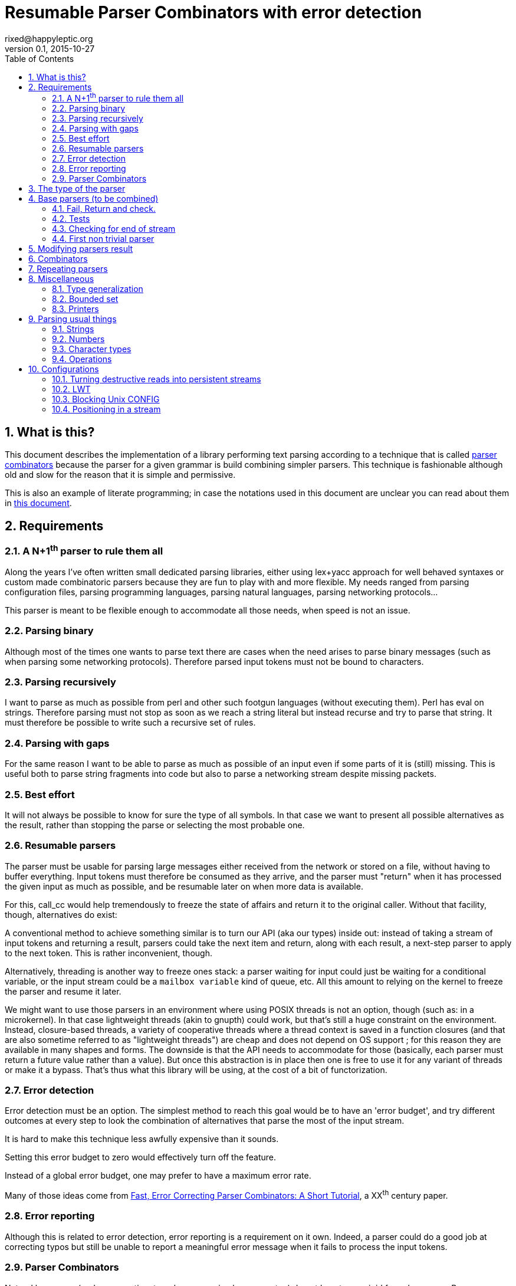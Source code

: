// vim:filetype=asciidoc expandtab spell spelllang=en ts=2 sw=2
= Resumable Parser Combinators with error detection
rixed@happyleptic.org
v0.1, 2015-10-27
:toc:
:numbered:
:icons:
:lang: en
:encoding: utf-8

== What is this?

This document describes the implementation of a library performing text
parsing according to a technique that is called
https://en.wikipedia.org/wiki/Parser_combinator[parser combinators] because the
parser for a given grammar is build combining simpler parsers. This technique
is fashionable although old and slow for the reason that it is simple and
permissive.

This is also an example of literate programming; in case the notations used in
this document are unclear you can read about them in
http://rixed.github.io/portia/notations.html[this document].

== Requirements

=== A N+1^th^ parser to rule them all

Along the years I've often written small dedicated parsing libraries, either
using lex+yacc approach for well behaved syntaxes or custom made combinatoric
parsers because they are fun to play with and more flexible. My needs ranged
from parsing configuration files, parsing programming languages, parsing
natural languages, parsing networking protocols...

This parser is meant to be flexible enough to accommodate all those needs, when
speed is not an issue.

=== Parsing binary

Although most of the times one wants to parse text there are cases when the
need arises to parse binary messages (such as when parsing some networking
protocols). Therefore parsed input tokens must not be bound to characters.

=== Parsing recursively

I want to parse as much as possible from perl and other such footgun languages
(without executing them).  Perl has +eval+ on strings. Therefore parsing must
not stop as soon as we reach a string literal but instead recurse and try to
parse that string. It must therefore be possible to write such a recursive set
of rules.

=== Parsing with gaps

For the same reason I want to be able to parse as much as possible of an input
even if some parts of it is (still) missing. This is useful both to parse
string fragments into code but also to parse a networking stream despite
missing packets.

=== Best effort

It will not always be possible to know for sure the type of all symbols. In
that case we want to present all possible alternatives as the result, rather
than stopping the parse or selecting the most probable one.

=== Resumable parsers

The parser must be usable for parsing large messages either received from
the network or stored on a file, without having to buffer everything.  Input
tokens must therefore be consumed as they arrive, and the parser must "return"
when it has processed the given input as much as possible, and be resumable
later on when more data is available.

For this, +call_cc+ would help tremendously to freeze the state of affairs and
return it to the original caller.  Without that facility, though, alternatives
do exist:

A conventional method to achieve something similar is to turn our API (aka our
types) inside out: instead of taking a stream of input tokens and returning a
result, parsers could take the next item and return, along with each result, a
next-step parser to apply to the next token. This is rather inconvenient,
though.

Alternatively, threading is another way to freeze ones stack: a parser waiting
for input could just be waiting for a conditional variable, or the input stream
could be a `mailbox variable` kind of queue, etc. All this amount to relying on
the kernel to freeze the parser and resume it later.

We might want to use those parsers in an environment where using POSIX threads
is not an option, though (such as: in a microkernel).  In that case lightweight
threads (akin to gnupth) could work, but that's still a huge constraint on the
environment. Instead, closure-based threads, a variety of cooperative threads
where a thread context is saved in a function closures (and that are also
sometime referred to as "lightweight threads") are cheap and does not depend on
OS support ; for this reason they are available in many shapes and forms. The
downside is that the API needs to accommodate for those (basically, each parser
must return a future value rather than a value). But once this abstraction is
in place then one is free to use it for any variant of threads or make it a
bypass. That's thus what this library will be using, at the cost of a bit of
functorization.

=== Error detection

Error detection must be an option. The simplest method to reach this goal would
be to have an 'error budget', and try different outcomes at every step to look
the combination of alternatives that parse the most of the input stream.

It is hard to make this technique less awfully expensive than it sounds.

Setting this error budget to zero would effectively turn off the feature.

Instead of a global error budget, one may prefer to have a maximum error rate.

Many of those ideas come from
http://www.staff.science.uu.nl/~swier101/Papers/1999/SofSem99.pdf[Fast, Error
Correcting Parser Combinators: A Short Tutorial], a XX^th^ century paper.

=== Error reporting

Although this is related to error detection, error reporting is a requirement
on it own.  Indeed, a parser could do a good job at correcting typos but still
be unable to report a meaningful error message when it fails to process the
input tokens.

=== Parser Combinators

Natural languages (and many runtime typed programming languages too) do not bow
to any rigid formal grammar. Parser combinators are appealing because they make
it possible to add new valid constructs without rethinking the whole grammar;
thus permitting to build a good enough parser iteratively.

== The type of the parser

To be clearer, let's write down the usual type of a parser used with
combinators, written in ML:

.Typical parser type
[NOTE]
[source,ml]
----
type ('a, 'b) parser = 'a list -> ('b * 'a list) list
----

Which reads like this: Calling α (+'a+) the type of the input tokens and β
(+'b+) the type of the result, a parser is a function that takes a list of α
and returns a list of pairs composed of a β and a list of α, with the
assumptions that the output is a list of all possible solutions, composed of
the result of the parse and the list of tokens that remain to be parsed.
Ideally, a successful top level parser will thus return a list composed of a
single pair (non ambiguity of the outcome) made of the final result and an
empty list (the whole input has been consumed).

For resumable parsing in a possibly threading context we need to
introduce the +α ct+ type (for a future value of type +α+), and make the
input stream of tokens a possibly blocking function returning the next item,
also turning our +Parsers+ module into a functor depending on what mechanism we
plan to use for threading between parsers and token intake.

Having now a functor and an abstract stream brings the question whether to keep
the type for tokens (α) universal or rather make it existential (an abstract
but single type). Keeping it universal makes it easier to combine parsers
(especially: we can devise such combinators that feed a parser with something
else than tokens, such as the result of another parser). But on the down side
it would force the user to hand us a stream type that can handle any type,
which is a strong constraint to bear with ; for one, it prevents the stream
implementation to look at the actual values. This would prove too inconvenient
given we will enrich the stream with positions. We thus change the type of the
stream to return an existential rather than universal type:

.Parsers.ml: functor to parametrize over the threading mechanism
[source,ml]
----
open Batteries

module type CONFIG = sig
  type token
  (* ...Parser configuration... *)
end

module type S = sig
  include CONFIG

  (* ...Parser signature... *)
end

module Make (Conf : CONFIG) :
  S with type token = Conf.token
  (* ...parser public type constraints... *) =
struct
  include Conf

  (* ...Parser library... *)
end
----

Due to functorization we have to explicitly provide a signature for the
result of +Make+ so that we can use the resulting parser as input of further
functors.

The configuration must thus provides not only the actual type for frozen
computations (aka future values) but also a way to wrap a value into such a
`future value` and a way to pipe one `thread` into another, both operations
typically called `return` and `bind` but here prefixed with +ct_+ because we
reserve those names for parser combinators:

.threading types
[source,ml]
----
type 'a ct
val ct_return : 'a -> 'a ct
val ct_bind : 'a ct -> ('a -> 'b ct) -> 'b ct
----

Thus the possibly blocking input mechanism:

.Parser configuration with possible threading
[NOTE]
[source,ml]
----
(* ...threading types... *)
type stream
val take : stream -> (token ParsersMisc.stream_item * stream) ct
----

With the +stream_item+ type being like an +option+ type with more specific
constructors, defined in a separate module for fear of circular dependencies:

.ParsersMisc.ml: type of stream value
[source,ml]
----
type 'a stream_item = Item of 'a | EndOfStream
----

Notice that this +stream+ container must be free of side effects to the extend
that any token read from it in one place must still be available for reading
from previously stored streams. That is why +take+ returns both the next token
and the next (shorter) stream. In other words it must be a persistent data
structure.

For convenience better not keep it secret where our +Parsers+ takes its types
from:

.parser public type constraints
[source,ml]
----
and type 'a ct = 'a Conf.ct
and type stream = Conf.stream
----

Thus a parser now has this shape:

.Resumable parser type
[NOTE]
[source,ml]
----
type 'b parser = stream -> ('b * stream) list ct
----

With this API, when the parser fails to find any way to parse the input it
returns a minimally informative empty list. Introducing the error budget
changes this somewhat: we will try to artificially force the failing parsers to
succeed in order to sneak into that alternate reality and try to locate where a
change would lead to a drastically better outcome. This means that each
individual result must be accompanied with a description of the (few) changes
required to reach that point:

.Parser type with error detection
[NOTE]
[source,ml]
----
type 'b parser =
  ParsersCorrections.t -> stream -> ('b * ParsersCorrections.t * stream) list ct
----

Before taking a closer look at this new +ParsersCorrections.t+ type that would
encode the corrections we must question the usage of a list of results as the
return type.  Firstly, a list is over-specified since the order of the possible
results is not important; what we really want here is a set and we use a list
only because it makes our code more terse. More importantly an empty list to
signal failure seems not enough to explore the artificial _failure_ of parsers
(because we need to store that correction somewhere).

Consider for instance this excerpt from a fictitious programming language:

----
class form;
for x = new form(...);
----

Obviously the intent was to write +form x = ...+. Imagine the rule to parse the
second line is +is_keyword XOR is_name+. Once the parser have accepted the
keyword +for+ as valid without questioning it then it is likely that the error
message porting on what follows will be hard to understand. On another hand, if
the parser also tried to force the failure of the keyword parser in this
location then it will notice that everything would parse properly henceforth,
suggesting a better error message. So it seems beneficial to return that
failure as a correction and move on to next token.

The price to pay for testing the failure of successful parsers is obviously
high, though, and not only because of the additional time spent. Returning
error descriptions alongside failures forces us to give up the elegant list of
result as the main return type.

But it seems that this problem arises only when we make use of the exclusive
alternative.  Should we decide not to implement such a combinator, then the
above example ``either a keyword or a variable name that is not a keyword''
could still be written with inclusive alternative at the price of redundant
checks: +(is_keyword AND (check (NOT is_name))) OR (is_name AND (check (NOT
is_keyword)))+. In this case we could explore the failure of the checks and
notice that if +for+ were a valid variable name then the input would be valid,
which will make a much better error message.

So we will not implement exclusive alternative and will instead explore forced
success of the +check+ parser. Hence, we turned exploring failure into
exploring success and saved our list as the return type.

Now, what's this +ParsersCorrections.t+ type?

To be able to build a useful error message we must point at the position in
the original stream of tokens where some change had to be made in order to
parse the input stream of tokens (if not in full at least more than without
that change). What constitutes a position depends on the nature of the tokens.
The obvious offset since the beginning might not always be appropriate and
it's probably better to leave it open to the user. Let's therefore assume that
both tokens and positions are read from the input stream.

In addition to the location a mere description of the parser that we forced
to succeed (as a string) completes the +ParsersCorrection.t+. For the position
we conveniently reuse the stream output as it can already encode both the
position and the special +EOF+ position:

.ParsersCorrections.ml: type
[source,ml]
----
open ParsersMisc
type 'c t = ('c stream_item * string) ParsersBoundedSet.t
----

where +ParsersBoundedSet+ is an unordered container with a maximum capacity (the
maximum amount of changes allowed) and which API will become clearer as we
encounter the few required functions.

Trivially, to add an error at a given position to the correction list, with
message +msg+:

.ParsersCorrections.ml: recording a change
[source,ml]
----
let change_at c postok m =
  ParsersBoundedSet.add c (postok, List.hd m)
----

Now that we know what corrections look like and that we have to read the
positions alongside the tokens from the input stream, we can write a better
type for the parser:

.Parser type with error correction
[NOTE]
[source,ml]
----
type 'b possible_result =
  'b * ((position * token) ParsersCorrections.t) * stream
type 'b t =
  (position * token) ParsersCorrections.t -> stream ->
  'b possible_result list ct
----

The type +position+ have to be supplied by the functor configuration and now we
have the final type for +stream+/+take+:

.Parser configuration: now also supplying position
[source,ml]
----
(* ...threading types... *)
type position
type stream
val take : stream -> ((position * token) ParsersMisc.stream_item * stream) ct
----

.parser public type constraints
[source,ml]
----
and type position = Conf.position
and type stream = Conf.stream
----

We are not done yet. Above we saved the list as a container for the possible
solutions, but this still left us with an empty list when no solution could be
found, from which it's not possible to devise an informative error message!

In addition to the cumulative list of all solutions a parser should also return
an aggregated value containing the "best" error found.

What we call the "best" error is the error that caused the parser to give up
(return +[]+) the later in the input stream, measured by the position of the
token. We thus need another function from the configuration:

.Parser configuration: comparator for positions
[source,ml]
----
val cmp_position : position -> position -> int
----

An error is made of the location in the stream where the parsing stopped and
the stack of things the parser was trying to build:

.error type:
[source,ml]
----
type error =
  { where : (position * token) ParsersMisc.stream_item ;
    what : string list }
----

We can update the current best error from another stream item and stack of
messages with this simple function:

.keeping track of the best error
[source,ml]
----
let new_error pt m = function
  | None -> Some { where = pt ; what = m }
  | Some err as e -> (
    let open ParsersMisc in
    match pt, err.where with
    | EndOfStream, _ ->
      Some { where = pt ; what = m }
    | Item (pos, _), Item (best_pos, _)
      when cmp_position pos best_pos >= 0 ->
      Some { where = pt ; what = m }
    | _ -> e)
----

With the idea that a stack of messages describing the context is maintained
from one parser to the next as the context gets deeper. Therefore, every parser
must accept this current stack as an additional input and enrich it with
whatever makes sense (which oftentimes require some hint from the caller).

So that the new (and final) type for parsers expands to:

.final parser type
[source,ml]
----
(* ...error type... *)

type 'b possible_result =
  'b * ((position * token) ParsersCorrections.t) * stream

type 'b t =
  string list -> error option ->
  (position * token) ParsersCorrections.t -> stream ->
  (error option * 'b possible_result list) ct
----

That we want both in the implementation and the signature:

.Parser library
[source,ml]
----
(* ...final parser type... *)
(* ...keeping track of the best error... *)
----

.Parser signature
[source,ml]
----
(* ...final parser type... *)
----

That's a lot of inputs. For simplicity and conciseness those parameters will
always be given the same one letter names:

- +m+ for the stack of messages describing the context (of type +string list+);
- +e+ for the optional +error+;
- +c+ for the +ParsersCorrections.t+;
- +s+ for the +stream+;
- +x+ for a +token+;
- +p+ for a parser (of type +t+);
- +r+ for a list or possible results (of type +'b possible_result list+).

The output itself, +(error option * 'b possible_result list) ct+ suits
combining parsers but may be a bit of a mouthful for the end user to chew. This
function turns it into a more edible +result+ type:

.Parser library: building a final result from possible results
[source,ml]
----
let to_result (e, r) =
  (* If we have a single solution then that's the one! *)
  match r with
  | [ b, c, s ] ->
    if ParsersBoundedSet.is_empty c then Ok (b, s)
    else Bad (Approximation (b, c, s))
  | [] ->
    Bad (NoSolution e)
  | lst ->
    Bad (Ambiguous lst)
----

of type:

.Parser signature
[source,ml]
----
val to_result : error option * 'b possible_result list ->
                ('b * stream, 'b failure) result
----

with:

.final parser type: many ways to fail
[source,ml]
----
type 'b failure =
  | Approximation of ('b * (position * token) ParsersCorrections.t * stream)
  | Ambiguous of ('b * (position * token) ParsersCorrections.t * stream) list
  | NoSolution of error option
----

Notice that we pay no attention to whether the stream has been emptied or not.
If one want to reach the end of the input stream then that must be part of the
parser (see +eof+).

It will come handy to have a configuration that's as simple as possible, with
no threading going on, for those cases where we do not need resumable parsers;
for instance when testing. Since there is no threading all the input has to be
already available and can thus be passed using a mere list.

The +SimpleConfig+ serves this purpose:

.Parsers.ml: simple configuration for non-resumable parsers
[source,ml]
----
open ParsersMisc
module SimpleConfig
  (Token : sig
    type t
    val print : 'o BatInnerIO.output -> t -> unit
  end) =
struct
  type 'a ct = 'a
  type token = Token.t
  let print_token = Token.print
  type position = int
  let cmp_position = Int.compare
  let print_position fmt p =
    Printf.fprintf fmt "offset %d" p
  type stream = (position * token) list
  let print_stream fmt = List.print (fun fmt (_p, t) ->
    Printf.fprintf fmt "%a" print_token t) fmt
  let take = function
    | [] -> EndOfStream, []
    | x :: rest -> Item x, rest
  let ct_return x = x
  let ct_bind x f = f x
  (* ...other SimpleConfig definitions... *)
end
----

We will devise a more elaborate configuration for +LWT+ later on.

== Base parsers (to be combined)

=== Fail, Return and check.

The simplest parser that does nothing is +return+. It does not
consume anything from the input but merely return a single result:

.Parser library: return
[source,ml]
----
let return x _m e c s = ct_return (e, [x, c, s])
----

A similarly simple one is the parser that always fail:

.Parser library: fail
[source,ml]
----
let fail _m e _c _s = ct_return (e, [])
----

with signatures:

.Parser signature
[source,ml]
----
val return : 'b -> 'b t
val fail : 'b t
----

Those two first parsers perform no error correction at all.  But many other
parsers will have to either terminate parsing abruptly (with +fail+) or add a
change to the correction list and proceed, if the error budget is not
exhausted already. We will abstract this in a +fail_or_maybe_not+ function:

.Parser library: fail with success exploration
[source,ml]
----
open ParsersCorrections

let fail_or_maybe_not x (* <1> *) m e c s =
  ct_bind (take s) (fun (pt, _s') ->
    if ParsersBoundedSet.is_full c then (
      (* no more errors permitted so fail for real *)
      fail m (new_error pt m e) c s
    ) else (
      (* Here we insert x in the stream ;
         Shall we also try to replace postok with x?
         In any case beware than s maybe end_of_stream.
         TODO: two types of correction: replace and insert *)
      (* Note that corrections still count as errors because there is no
         guarantee that we will keep track of them: *)
      return x m (new_error pt m e) (change_at c pt m) s))
----

<1> Here we need an example value +x+ of type β in order to change the outcome
of a failure. Which value exactly is not really a concern since only its type
matters (although the error message could print it as an example, as OCaml
compiler does when complaining about an incomplete pattern matching).

Another parser that does not consume any input is the +check+ parser that we
have mentioned earlier. It is actually a combinator since it takes another
parser as parameter. It checks that the given parser succeed but then return
the input stream unchanged (with a +unit+ result). The only thing interesting
is that it explores forcing a success in case the check fails.

.Parser library: check
[source,ml]
----
let check p m e c s =
  let m = "check"::m in
  ct_bind (p m e c s) (function
    | e', [] -> fail_or_maybe_not () m e' c s
    | e', _ -> return () m e' c s)
----

.Parser signature
[source,ml]
----
val check : 'b t -> unit t
----

Another parser that will prove useful (despite contributing no value to the
result) especially in coordination with +check+ is the negation:

.Parser library: negation
[source,ml]
----
let nay p m e c s =
  let m = "not"::m in
  ct_bind (p m e c s) (function
    | e', [] -> return () m e' c s
    | e', _ -> fail_or_maybe_not () m e' c s)
----

So that we could write +check m (nay p)+.

.Parser signature
[source,ml]
----
val nay : 'b t -> unit t
----

=== Tests

It is important to have a test infrastructure in place before it's needed.
Given literate programing allows us to mix code and tests at ease we do not
need to get this feature from such a tool as
https://github.com/vincent-hugot/iTeML[qtest] and will use
http://ounit.forge.ocamlcore.org/api-ounit/index.html[oUnit] directly.

It would be convenient to have a function to convert a string into a +stream+,
and not only during tests but also for real use when all the input is available at once.
Let's thus add this into the +CONFIG+ signature:

.Parser configuration: convert from string
[source,ml]
----
val stream_of_string : string -> stream
----

.other SimpleConfig definitions:
[source,ml]
----
let stream_of_string s =
  let rec loop n tl =
    if n < 0 then tl else
    loop (n-1) ((n, s.[n]) :: tl) in
  loop (String.length s - 1) []
----

Supposing for now that we have also all the required printers we can set up a
satisfying environment for tests:

.test.ml: the stage.
[source,ml]
----
open Batteries
open OUnit2
open ParsersMisc
open ParsersCorrections

module P = Parsers.Make (Parsers.SimpleConfig (Char))
(* ...other tested modules... *)
open P

let max_changes = 3
let corr = ParsersBoundedSet.make max_changes
(* TODO: two types of correction: replace and insert *)
let correction_at postok m =
  let c = ParsersBoundedSet.make max_changes in
  change_at c postok [ m ]

let no_corr = Parsers.no_error_correction
let rest = stream_of_string "glop glop pas glop"
let no_input = []

(* ...other global functions or types for testing... *)

let uniq = function
  | [x, _, _] -> Some x
  | _ -> None

(* version of assert_equal specialized for parser results *)
let assert_same_results ?msg print_output exp got_ =
  ct_bind got_ (fun got ->
    let printer =
      IO.to_string (print_possible_results print_output) in
    let cmp (exp_err, exp) (act_err, got) =
      let same_err =
        match exp_err, act_err with
        | None, _ ->
          (* Many times we do not want to guess the errors (for instance
             when the parser actually succeeds): *)
          true
        | Some exp_err, Some act_err ->
          (* Unless we give a deep exp_err we want to compare only the heads: *)
          exp_err.where = act_err.where &&
          (match exp_err.what, act_err.what with
          | [exp_head], act_head::_ ->
            0 = compare exp_head act_head
          | exp_what, act_what ->
            0 = compare exp_what act_what)
        | exp, act ->
          0 = compare exp act in
      same_err &&
      0 = compare (List.sort compare exp)
                  (List.sort compare got) in
    ct_return (
      (* OUnit really should have an assert_same_elements *)
      assert_equal ~printer ~cmp ?msg exp got)) |>
  ignore

let () =
  run_test_tt_main (
    "test helpers" >:::
      [ "stream_of_empty" >:: (
          fun _ctx ->
            assert_equal ~printer:string_of_int
              0 (List.length (stream_of_string ""))) ;
        "stream_of_string basic" >:: (
          fun _ctx ->
            assert_equal ~printer:string_of_int
              2 (List.length (stream_of_string "ab"))) ;
        "(no) corrections allowed" >:: (
          fun _ctl ->
            assert_bool "no_corr is full"
              (ParsersBoundedSet.is_full no_corr) ;
            assert_bool "corr is not full"
              (not (ParsersBoundedSet.is_full corr))) ;
        ]) ;
  run_test_tt_main (
    "tests" >:::
      [ (* ...tests... *) ])
----

Notice that we have to force the type of +assert_same_results+ to be +unit+
(with +ignore+) otherwise it would be +unit P.ct P.ct+, which should be
demonstrably equivalent to +unit+ given +SimpleConfig+ but still makes the
compiler to grumble.

Let's warm this up with simple tests for +return+ and +fail+ (which really does
not cause too much worries):

.tests
[source,ml]
----
"return succeed" >:: (
  fun _ctx ->
    assert_same_results Int.print
      (None, [42, no_corr, rest])
      (return 42 [] None no_corr rest)
) ;
"return succeed even at EOF" >:: (
  fun _ctx ->
    assert_same_results Int.print
      (None, [42, no_corr, []])
      (return 42 [] None no_corr no_input)
) ;
"fail fails" >:: (
  fun _ctx ->
    assert_same_results Int.print
      (None, [])
      (fail [] None no_corr rest)
) ;
"fail fails even at EOF" >:: (
  fun _ctx ->
    assert_same_results Int.print
      (None, [])
      (fail [] None no_corr no_input)
) ;
----

=== Checking for end of stream

Another very useful and basic parser is the one that succeeds on EOF and
fails everywhere else. It is useful to check that the input stream have been
consumed entirely by the preceding parsers.

We do not engage in error detection in this parser: mimicking success implies
pretending the stream stops there, but most input streams could be trivially
declared valid if the stream is cut short (empty string is often valid for
instance). In case of spurious input tokens at the end shouldn't the error
message be trivial enough already? Also, when error detection is allowed then
we (should) also try to skip tokens, which is enough to correct a few spurious
chars at the end.

The real reason of course is none of the above. It is that forcing +eof+ to
succeed would require an 'empty_stream' from the configuration, which was
too inconvenient.

.Parser library: checking for EOF
[source,ml]
----
open ParsersMisc
let eof m e c s =
  let m = "eof"::m in
  ct_bind (take s) (function
    | EndOfStream, s' ->
      return () m e c s'
    | pt, _s' ->
      fail m (new_error pt m e) c s)
----

.Parser signature
[source,ml]
----
val eof : unit t
----

And the accompanying tests:

.tests
[source,ml]
----
"eof succeed" >:: (
  fun _ctx ->
    assert_same_results Unit.print
      (None, [(), no_corr, []])
      (eof [] None no_corr no_input)
) ;
"eof fails" >:: (
  fun _ctx ->
    assert_same_results Unit.print
      (Some { where = Item (0, 'g') ;
              what = ["eof"] }, [])
      (eof [] None no_corr rest)
) ;
(*
"eof suggests truncation" >:: (
  fun _ctx ->
    assert_same_results Unit.print
      (None, [(), correction_at (Item (0, 'g'))
                  "eof", [] ])
      (eof [] None corr rest)
) ;
*)
----

=== First non trivial parser

The more general of parsers that do consume some input is the +cond+ parser,
which tries to recognize a condition on the next token (for instance that it
is equal to a given value). So +cond+ is a function that takes a predicate on
token and returns a parser that, when given this token, returns it (and
consumes it), or otherwise fails (with a message describing what it was
looking for).

Now that we know the type, writing the code is rather easy:

.A cond parser
[NOTE]
[source,ml]
----
let cond expl f x m e c s =
  let m = expl::m in
  ct_bind (take s) (function
    | Item (_pos, tok), s' when f tok ->
      return tok m e c s'
    | _ ->
      fail_or_maybe_not x m e c s)
----

.Parser signature
[source,ml]
----
val cond : string -> (token -> bool) -> token -> token t
----

+cond_map+ is a +cond+ that returns an optional value instead of a mere
boolean:

.Parser library: cond_map
[source,ml]
----
let cond_map expl f x m e c s =
  let m = expl::m in
  ct_bind (take s) (function
    | EndOfStream, _ ->
      fail_or_maybe_not x m e c s
    | Item (_pos, tok), s' ->
      (match f tok with
       | Some v -> return v m e c s'
       | None   -> fail_or_maybe_not x m e c s))
----

.Parser signature
[source,ml]
----
val cond_map : string -> (token -> 'b option) -> 'b -> 'b t
----

from which a simpler +cond+ parser can be written:

// TODO: a way in portia to say "replaces 'Parser library: the cond parser'"
// TODO (alt): A definition starting with same name a one that already
//             exist, followed by a coma and something should replace it in
//             the output instead of been appended to it.
.Parser library: the cond parser, revisited
[source,ml]
----
let cond expl f =
  cond_map expl (fun c -> if f c then Some c else None)
----

It is possible to build many simpler and more convenient parsers on top of
+cond+, such as +item+ which expects a specific token in the input, and
+range+ which expect anything in the given token range (assuming token
behavior in face of an inequality operator makes sense) :

.Parser library: the item parser
[source,ml]
----
let item ?what x =
  let expl =
    Option.default_delayed (fun () ->
      Printf.sprintf2 "%a" print_token x) what in
  cond expl ((=) x) x

let range a b expl =
  cond expl (fun c -> c >= a && c <= b) a
----

.Parser signature
[source,ml]
----
val item : ?what:string -> token -> token t
val range : token -> token -> string -> token t
----

.tests
[source,ml]
----
"item canonical success" >:: (
  fun _ctx ->
    assert_same_results Char.print
      (None, ['g', no_corr, List.tl rest])
      (item 'g' [] None no_corr rest)
) ;
"item canonical failure" >:: (
  fun _ctx ->
    assert_same_results Char.print
      (Some { what = ["X"] ;
              where = Item (0, 'g') }, [])
      (item 'X' [] None no_corr rest)
) ;
"item fails at EOF" >:: (
  fun _ctx ->
    assert_same_results Char.print
      (Some { what = ["g"] ;
              where = EndOfStream }, [])
      (item 'g' [] None no_corr no_input)
) ;
"item error exploration" >:: (
  fun _ctx ->
    (* Here we 'find' the item X just because we add it. *)
    assert_same_results Char.print
      (Some { what = ["X"] ;
              where = Item (0, 'g') },
       [ 'X', correction_at (Item (0, 'g')) "X",
         rest (* since we add X in front of rest *) ])
      (item 'X' [] None corr rest)
) ;
----

== Modifying parsers result

Before going too far we need to introduce functions that alter a parser result
(equivalent of map, fold, filter...) and come up with a convenient syntax for
those since they are going to be used prevalently.

.Parser library: applying a function to all results of a parser
[source,ml]
----
let map p f m e c s =
  ct_bind (p m e c s) (fun (e', results) ->
    let results' = List.map (fun (x, corr, rest) ->
      f x, corr, rest) results in
    ct_return (e', results'))
----

The order of parameters is important so that +map p f+ is itself a parser.
An infix operator makes it even more convenient:

.Parser library: infix operator for map
[source,ml]
----
let (>>:) = map
----

.Parser signature
[source,ml]
----
val map   : 'b t -> ('b -> 'd) -> 'd t
val (>>:) : 'b t -> ('b -> 'd) -> 'd t
----

== Combinators

The first combinators to consider are the succession of two given parsers and
the alternative of two parsers.

Notice that since we are now merely combining parsers we do not have to care
about error correction any more: only the base parsers need to pretend
succeeding when they fail.

The more general way to build a combinator for the succession of two parsers is
to take the first parser +p1+ and a function +f+ which, given the output of
+p1+, will return a parser +p2+ to apply to the remaining of the input stream.
Let's call this combinator +bind+ (by analogy with the type of the +bind+
operation in the monad ``design pattern''). The values of +bind p1 f+ are the
values of +p2+, +p1+ intermediary values being only meaningful to build +p2+.

.Parser library: bind
[source,ml]
----
let bind p1 f m e c s =
  ct_bind (p1 m e c s) (fun (e', r) ->
    (* For each possible result of p1, try to continue parsing with p2.
       Aggregate all encountered errors. *)
    List.fold_left (fun prev (x1, c', s') ->
        ct_bind prev (fun (e'', r') ->
          let p2 = f x1 in
          ct_bind (p2 m e'' c' s') (fun (e''', r'') ->
            ct_return (e''', List.rev_append r'' r')))
      ) (ct_return (e', [])) r)
----

With the conventional infix operator:

.Parser library: infix operator for bind
[source,ml]
----
let (>>=) = bind
----

.Parser signature
[source,ml]
----
val bind  : 'b t -> ('b -> 'd t) -> 'd t
val (>>=) : 'b t -> ('b -> 'd t) -> 'd t
----

Given this +bind+ combinator, the concatenation of two given parsers +p1+ and
+p2+ can be easily written as:

.Parser library: succession of two parsers
[source,ml]
----
let cons p1 p2 =
  p1 >>= (fun x1 -> p2 >>: fun x2 -> x1,x2)
----

Here, we want the final result set to be the product of each result of +p1+
with all following results of +p2+.

We'd better have a shorter infix alternative for +cons+ which is used very
often:

.Parser library: infix operator for cons
[source,ml]
----
let (++) p1 p2 = cons p1 p2
----

.Parser signature
[source,ml]
----
val cons : 'b t -> 'd t -> ('b * 'd) t
val (++) : 'b t -> 'd t -> ('b * 'd) t
----

Also, we will often discard the result of one parser. For instance when
parsing delimiters the only information is that the parser succeeds (there is
a delimiter) but there is no value to attach to that success. Also when using
the +check+ parser, which purpose is really not its return value. So here are
three variants of +cons+: one that ignores the result of +p1+, one that
ignores the result of +p2+ and one that ignore both (returning +()+):

.Parser library: other convenient infix operators
[source,ml]
----
let (+-) p1 p2 = p1 ++ p2 >>: fst
let (-+) p1 p2 = p1 ++ p2 >>: snd
let (--) p1 p2 = p1 ++ p2 >>: ignore
----

.Parser signature
[source,ml]
----
val (+-) : 'b t -> 'd t -> 'b t
val (-+) : 'b t -> 'd t -> 'd t
val (--) : 'b t -> 'd t -> unit t
----

Conveniently all those are left associative.

Now let's test that we can indeed sequence parsers:

.tests
[source,ml]
----
"Can parse a sequence" >:: (
  fun _ctx ->
    let ab = stream_of_string "ab" in
    assert_same_results (Tuple2.print Char.print Char.print)
      (None, [('a', 'b'), no_corr, []])
      ((item 'a' ++ item 'b') [] None no_corr ab) ;
    assert_same_results Char.print
      (None, ['a', no_corr, []])
      ((item 'a' +- item 'b') [] None no_corr ab)
) ;
----

The next most useful combinator is the alternative:

.Parser library: alternative
[source,ml]
----
let oneof p1 p2 m e c s =
  ct_bind (p1 m e c s) (fun (e', r) ->
    ct_bind (p2 m e' c s) (fun (e'', r') ->
      ct_return (e'', List.rev_append r r')))

let (|||) = oneof
----

.Parser signature
[source,ml]
----
val oneof : 'b t -> 'b t -> 'b t
val (|||) : 'b t -> 'b t -> 'b t
----

Notice that results are really sets not list, so the order in which the
alternatives are listed does not matter.  Notice also that this is not an
exclusive alternative: if both +p1+ and +p2+ can parse then both will
contribute a result to the result set. As discussed in the beginning we do
not enforce that if +p1+ succeeds then +p2+ must fail nor the other way
around. If this is wanted though then it is easy enough to write:

.Parser library: exclusive alternative
[source,ml]
----
let either p1 p2 =
  (check (nay p2) -+ p1) ||| (check (nay p1) -+ p2)

let (|/|) = either
----

.Parser signature
[source,ml]
----
val either : 'b t -> 'b t -> 'b t
val (|/|)  : 'b t -> 'b t -> 'b t
----

With sequences and alternatives we can start writing some interesting tests:

.tests
[source,ml]
----
"any: 'a' or 'b' but not 'z'" >:: (
  fun _ctx ->
    let a_or_b = item 'a' ||| item 'b' in
    let z = stream_of_string "z" in
    assert_same_results Char.print
      (None, ['a', no_corr, []])
      (a_or_b [] None no_corr (stream_of_string "a")) ;
    assert_same_results Char.print
      (None, ['b', no_corr, []])
      (a_or_b [] None no_corr (stream_of_string "b")) ;
    assert_same_results Char.print
      (Some { what = ["b"] ;
              where = Item (0, 'z') }, [])
      (a_or_b [] None no_corr z) ;
    (* Here we try with corrections: we make up the requested item
       in front of the actual one (check the 2 possibilities): *)
    assert_same_results Char.print
      (Some { what = ["b"] ;
              where = Item (0, 'z') },
       ['a', correction_at (Item (0, 'z')) "a", z ;
        'b', correction_at (Item (0, 'z')) "b", z])
      (a_or_b [] None corr z)
) ;
----

== Repeating parsers

Binding several parsers already gives us a way to harvest several values from
the input stream but many times what is needed is to repeat the same parser an
unspecified number of times.

Before that, a special case of repetition will prove very useful: having zero
or one occurrence of +p+:

.Parser library: zero or one
[source,ml]
----
let optional ~def p = p ||| return def
let optional_greedy ~def p =
  p |||
  (check (nay p) >>: fun () -> def)
----

The +optional_greedy+ above is to avoid considering not consuming a matching
token as a possible solution.

.Parser signature
[source,ml]
----
val optional : def:'b -> 'b t -> 'b t
val optional_greedy : def:'b -> 'b t -> 'b t
----

Which behavior we'd better test:

.tests
[source,ml]
----
"optional behavior" >:: (
  fun _ctx ->
    let opt_char c = optional ~def:'x' (item c) in
    let ab = stream_of_string "ab" in
    assert_same_results (Tuple2.print Char.print Char.print)
      (None, [('a', 'b'), no_corr, []])
      ((opt_char 'a' ++ item 'b') [] None no_corr ab) ;
    let b = stream_of_string "b" in
    assert_same_results (Tuple2.print Char.print Char.print)
      (None, [('x', 'b'), no_corr, []])
      ((opt_char 'a' ++ item 'b') [] None no_corr b) ;
    assert_same_results (Tuple2.print Char.print Char.print)
      (None, [('x', 'b'), no_corr, [] ;
              ('b', 'x'), no_corr, [] ;
              ('x', 'x'), no_corr, [0,'b']])
      ((opt_char 'b' ++ opt_char 'b') [] None no_corr b)
) ;
"optional_greedy really is" >:: (
  fun _ctx ->
    let opt_char c = optional_greedy ~def:'x' (item c) in
    let ab = stream_of_string "ab" in
    assert_same_results (Tuple2.print Char.print Char.print)
      (None, [('a', 'b'), no_corr, []])
      ((opt_char 'a' ++ item 'b') [] None no_corr ab) ;
    let b = stream_of_string "b" in
    assert_same_results (Tuple2.print Char.print Char.print)
      (None, [('x', 'b'), no_corr, []])
      ((opt_char 'a' ++ item 'b') [] None no_corr b) ;
    assert_same_results (Tuple2.print Char.print Char.print)
      (None, [('b', 'x'), no_corr, []])
      ((opt_char 'b' ++ opt_char 'b') [] None no_corr b)
) ;
----

The +repeat+ combinator is a swiss-army knife for all variants of
repetitions, requiring a parser +p+ to succeed from +min+ to +max+ times
consecutively, with an optional additional parser +sep+ for a separator in
between +p+ occurrences.  It returns a list of all values returned by the
successive +p+.

By allowing +min+ to be +0+ (and making it the default value) we expect to
cut down on the many +optional (repeat p)+ that we would have otherwise.

.Parser library: repetition of a parser
[source,ml]
----
let repeat ~sep ?(min=0) ?max ?(what="repeating") p m =
  let m = what::m in
  let rec loop ~min ?max m e c s =
    if max = Some 0 then (
      if min = 0 then return [] m e c s
      (* note: if fail was taking this token itself then we could
         get away with repeating the full m e c s parameters everywhere *)
      else ct_bind (take s) (fun (pt, _s') ->
        fail m (new_error pt m e) c s)
    ) else (
      let pred_ma = match max with None -> None
                                 | Some m -> Some (m-1) in
      match min with
      | 0 ->
        (* we may stop here or continue *)
        (optional ~def:[] (loop ~min:1 ?max)) m e c s
      | 1 ->
        (* at least one more, everything else optional *)
        ((p ++ optional ~def:[]
                   (sep -+ (loop ~min:1 ?max:pred_ma))) >>:
          fun (x, xs) -> x::xs) m e c s
      | _ ->
        (* above that, repetition is mandatory *)
        ((p +- sep ++ loop ~min:(min-1) ?max:pred_ma) >>:
          fun (x, xs) -> x::xs) m e c s
    ) in
  loop ~min ?max m
----

Notice there are two conditions that terminate the recursion: +max+ reaching
+0+ (no more occurrences permitted) or, when +min > 0+, a failure of +p+.

Notice also that repeat builds a whole list before sending it to the next
stage.  We'd like to get away with this list which most often than not will be
mapped into something else. A variant of lazy list would likely be preferable
here (as in other places).

.Parser signature
[source,ml]
----
val repeat :
  sep:'d t -> ?min:int -> ?max:int -> ?what:string -> 'b t -> ('b list) t
----

We'd like to get away with the mandatory +sep+ parameter using a default value
of +return ()+ but that would prevent OCaml compiler to infer that since +sep+
result is consistently discarded any result type would be as good.  Simpler
example of this using the _REPL_:

----
# let f ?sep x = x ;;
val f : ?sep:'a -> 'b -> 'b = <fun>
# let f ?(sep=42) x = x;;
val f : ?sep:int -> 'a -> 'a = <fun>
----

Therefore we merely provide this short do-nothing constant parser to be used
when there is no separator:

.Parser library: none
[source,ml]
----
let none m = return () m
----

You may be surprised by this notation, either because you were expecting +let
none corr rest = return () corr rest+ or the shorter +let none = return ()+.
Refer to the <<type-generalization,section about type generalization>> if that
is the case.

.Parser signature
[source,ml]
----
val none : unit t
----

We can easily define the greedy version of +repeat+ (that is, a version that
swallows as many +p+ occurrences as present in the input stream) using check:

.(erroneous) greedy repetition
[NOTE]
[source,ml]
----
let repeat_greedy ~sep ?min ?max ?what p =
  repeat ~sep ?min ?max ?what p +- check (nay (sep -+ p))
----

...which unfortunately fails for +min=0+ because of the separator.  We have to
be more cautious not to allow an input stream starting with +p+ before
returning +[]+:

.Parser library: greedy repetition
[source,ml]
----
let rec repeat_greedy ~sep ?min ?max ?what p =
  match min with
  | None | Some 0 ->
    repeat_greedy ~sep ~min:1 ?max ?what p |||
    (check (nay p) >>: fun () -> [])
  | min ->
    repeat ~sep ?min ?max ?what p +-
    (check (nay (sep -+ p)) >>:
    fun _ -> [])
----

.Parser signature
[source,ml]
----
val repeat_greedy :
  sep:'d t -> ?min:int -> ?max:int -> ?what:string -> 'b t -> ('b list) t
----

.tests
[source,ml]
----
"repetition: canonical successes" >:: (
  fun _ctx ->
    let assert_ok ?(greedy=false) ~sep ?min ?max rest exp =
      assert_same_results (List.print Char.print) exp
        ((if greedy then repeat_greedy else repeat)
           ~sep ?min ?max (item 'a') [] None no_corr rest) in
    let test_with_sep sep sep_len rest =
      let drop n = List.drop (1 + (n-1)*(1+sep_len)) rest in
      assert_ok ~sep rest
        (None,
         [['a';'a';'a'], no_corr, drop 3 ;
          ['a';'a'],     no_corr, drop 2 ;
          ['a'],         no_corr, drop 1 ;
          [],            no_corr, rest]) ;
      (* Same with min=2 *)
      assert_ok ~sep ~min:2 rest
        (None,
         [['a';'a';'a'], no_corr, drop 3 ;
          ['a';'a'],     no_corr, drop 2]) ;
      (* Testing max=2 *)
      assert_ok ~sep ~max:2 rest
        (None,
         [['a';'a'],     no_corr, drop 2;
          ['a'],         no_corr, drop 1;
          [],            no_corr, rest]) ;
      (* Now with min and max *)
      assert_ok ~sep ~min:1 ~max:2 rest
        (None,
         [['a';'a'],     no_corr, drop 2 ;
          ['a'],         no_corr, drop 1]) ;
      (* min = max *)
      assert_ok ~sep ~min:2 ~max:2 rest
        (None, [['a';'a'],     no_corr, drop 2]) in
    let aaab = stream_of_string "aaab"
    and a_a_a_b = stream_of_string "a_a_a_b"
    and _a_a_a_b = stream_of_string "_a_a_a_b" in
    test_with_sep none       0 aaab ;
    test_with_sep underscore 1 a_a_a_b ;
    assert_ok ~greedy:true ~sep:none aaab
      (None,
       [['a';'a';'a'], no_corr, List.drop 3 aaab]) ;
    assert_ok ~greedy:true ~sep:underscore a_a_a_b
      (None,
       [['a';'a';'a'], no_corr, List.drop 5 a_a_a_b]) ;
    (* Do not allow a separator at start *)
    assert_ok ~greedy:true ~sep:underscore _a_a_a_b
      (None, [[], no_corr, _a_a_a_b])
) ;
"repetition: simplest failure" >:: (
  fun _ctx ->
    assert_same_results (List.print Char.print)
      (Some { what = ["a"] ;
              where = Item (0, 'z') }, [])
      (repeat ~sep:none ~min:1 (item 'a') [] None no_corr (stream_of_string "zaab")) ;
    assert_same_results (List.print Char.print)
      (Some { what = ["a"] ;
              where = Item (0, 'z') }, [])
      (repeat_greedy ~sep:none ~min:1 (item 'a') [] None no_corr (stream_of_string "zaab"))
) ;
"repetition: missing separator" >:: (
  fun _ctx ->
    assert_same_results (List.print Char.print)
      (Some { what = ["-"] ;
              where = Item (3, 'a') }, [])
      (repeat ~sep:(item '-') ~min:3 (item 'a') [] None no_corr (stream_of_string "a-aab")) ;
    assert_same_results (List.print Char.print)
      (Some { what = ["-"] ;
              where = Item (3, 'a') }, [])
      (repeat_greedy ~sep:(item '-') ~min:3 (item 'a') [] None no_corr (stream_of_string "a-aab"))
) ;
"repetition: below min" >:: (
  fun _ctx ->
    assert_same_results (List.print Char.print)
      (Some { what = ["a"] ;
              where = Item (2, 'b') }, [])
      (repeat ~sep:none ~min:3 (item 'a') [] None no_corr (stream_of_string "aab")) ;
    assert_same_results (List.print Char.print)
      (Some { what = ["a"] ;
              where = Item (2, 'b') }, [])
      (repeat_greedy ~sep:none ~min:3 (item 'a') [] None no_corr (stream_of_string "aab"))
) ;
----

Some variants of +repeat+ can now be defined:

.Parser library: repeat variants
[source,ml]
----
let several ~sep = repeat ~sep ~min:1
let several_greedy ~sep = repeat_greedy ~sep ~min:1
let times n = repeat ~min:n ~max:n
----

.Parser signature
[source,ml]
----
val several : sep:'d t -> ?max:int -> ?what:string -> 'b t -> ('b list) t
val several_greedy : sep:'z t -> ?max:int -> ?what:string -> 'b t -> ('b list) t
val times : int -> sep:'z t -> ?what:string -> 'b t -> ('b list) t
----

With all these new combinators, more interesting tests can be devised:

.tests
[source,ml]
----
"several combinators bound together" >:: (
  fun _ctx ->
    let p = decimal_digit >>= (fun c ->
      let i = Char.code c - Char.code '0' in
      assert_bool "not a digit" (i >= 0 && i <= 9) ;
      (* match a sequence of i zeros *)
      times ~sep:none i (item '0')) in
    let rest1 = stream_of_string "105"
    and rest2 = stream_of_string "100"
    and rest3 = stream_of_string "30005"
    and rest4 = stream_of_string "3005" in
    assert_same_results (List.print Char.print)
      (None, [['0'], no_corr, List.drop 2 rest1])
      (p [] None no_corr rest1) ;
    assert_same_results (List.print Char.print)
      (None, [['0'], no_corr, List.drop 2 rest2])
      (p [] None no_corr rest2) ;
    assert_same_results (List.print Char.print)
      (None, [['0';'0';'0'], no_corr, List.drop 4 rest3])
      (p [] None no_corr rest3) ;
    assert_same_results (List.print Char.print)
      (Some { what = ["0"] ;
              where = Item (3, '5') }, [])
      (p [] None no_corr rest4)
) ;
----

.Parser library: trivial parsers and utilities
[source,ml]
----
let replace x _ = x

let anything ?(what="anything") m e c s =
  let m = what::m in
  ct_bind (take s) (function
    | EndOfStream, _s' ->
      let m = "unexpected end of stream"::m in
      let e' = new_error EndOfStream m e in
      fail m e' c s
    | Item (_pos, tok), s' ->
      return tok m e c s')
----

Notice that +anything+ can only fail at end of input.

.Parser signature
[source,ml]
----
val replace : token -> 'b -> token
val anything : ?what:string -> token t
----

== Miscellaneous

[[type-generalization]]
=== Type generalization

Let's get back to why we haven't defined +none+ simply as +let none = return
()+, letting automatic currying to lighten the syntax:

----
# let none = return ();;
             ^^^^^^^^^
Error: The type of this expression, ('_a, unit, '_b) t,
       contains type variables that cannot be generalized
----

This is actually a limitation of OCaml compiler. Here is what's happening:
normally, in an expression like +let name = expr+, +expr+ will be typed first,
leading in this case where +expr+ is actually +return ()+ to the type +(`_a,
unit, '_b) t+ (where +'_a+ and +'_b+ are ``weak types'' (refer to the
definition of +return+: it's merely a function of 3 parameters returning a list
of the triplet of these 3 parameters). Once +expr+ is typed, OCaml follow this
rule: if +expr+ is a function (as in +function ... ->+), a constant or an
identifier then generalize the weak types into universal types (the more
familiar +'a+, +'b+ etc). If +erpx+ is anything fancier, though, such as a
partial application as is the case here, then do not generalize.

If instead we had +let name params... = expr+ then, given it's syntactic sugar
for +let name = function ... -> expr+ then the ``weak types'' would have been
generalized.

So we have to make this looks more like a function, by making explicit at least
one parameter (a process famously known under the tickling name
``eta-expansion'').

This feels arbitrary because it is ; apparently this is one of the minor
disadvantage of a typing rules that has plenty of other advantages such as
simplifying something that's already quite complex. See
https://caml.inria.fr/resources/doc/faq/core.en.html#eta-expansion[the OCaml FAQ]
for more details.

This is unfortunately going to hit us a lot when defining parser combinators
because we'd like to get away with the many meaningless and repetitive
parameters which presence just obfuscate the intent of the code. C'est la vie.

=== Bounded set

We still have to provide an implementation for our set of fixed maximum size.
The simplest implementation is that of a list with a current size:

.ParsersBoundedSet.ml: type
[source,ml]
----
type 'a t =
  { size : int ;
    max_size : int ;
    items : 'a list }
----

With the trivial constructor:

.ParsersBoundedSet.ml: constructor
[source,ml]
----
let make max_size =
  { size = 0 ; max_size ; items = [] }
----

And the only three operations we've met so far:

.ParsersBoundedSet.ml: operations
[source,ml]
----
let is_full t = t.size >= t.max_size
let is_empty t = t.size = 0

let add t x =
  { t with size = t.size + 1 ;
           items = x::t.items }
----

It would also be convenient to provide a simple shortcut in +Parsers+ for
cases where no error detection is required:

.Parsers.ml: no error detection
[source,ml]
----
let no_error_correction = ParsersBoundedSet.make 0
----

=== Printers

If there is something annoying about OCaml it's the lack of default printers
for types. +Batteries+ provides +dump+ but it is oblivious to constructors so
the result is not pretty. So let's write our own printers.

It would be best to provide formatters instead of mere printers to benefit
from automatic typesetting but unfortunately +Batteries+ support for those is
minimal so it's better to forget about formatters to cut down on typing.

First, parser configuration must supply printers of tokens, positions and
streams:

.Parser configuration:
[source,ml]
----
val print_token : 'o BatInnerIO.output -> token -> unit
val print_position : 'o BatInnerIO.output -> position -> unit
val print_stream : 'o BatInnerIO.output -> stream -> unit
----

With a printer for +ParsersBoundedSet.t+ we could also print corrections:

.ParsersBoundedSet.ml: printer
[source,ml]
----
open Batteries

let print print_value fmt t =
  List.print print_value fmt t.items
----

.ParsersMisc.ml: printer
[source,ml]
----
open Batteries

let print_stream_item print_value fmt = function
  | EndOfStream -> String.print fmt "end of input"
  | Item c -> print_value fmt c
----

.ParsersCorrections.ml: printers
[source,ml]
----
open Batteries

let print_correction print_where fmt (pos, msg) =
  Printf.fprintf fmt "%s at %a"
    msg
    (ParsersMisc.print_stream_item print_where) pos

let print_corrections print_where fmt corr =
  ParsersBoundedSet.print (print_correction print_where) fmt corr
----

With all this we can print errors and results:

.Parser library: printers
[source,ml]
----
let print_postok fmt (pos, tok) =
  Printf.fprintf fmt "%a (near %a)"
    print_position pos
    print_token tok

let print_error_context fmt = function
  | [] ->
    String.print fmt "No context known. This is bad. Good luck!"
  | [x] ->
    Printf.fprintf fmt "Cannot find %s" x
  | x::rest ->
    let sep = " while looking for " in
    Printf.fprintf fmt "Cannot find %s%a" x
      (List.print ~first:sep ~last:"" ~sep String.print) rest

let print_error fmt = function
  | None -> Printf.fprintf fmt "Ok"
  | Some e ->
    Printf.fprintf fmt "Error at %a: %a"
      (ParsersMisc.print_stream_item print_postok) e.where
      print_error_context e.what

let print_possible_result print_output fmt (x, corr, rest) =
  Printf.fprintf fmt "(output=%a,corrections=%a,rest=%a)"
    print_output x
    (print_corrections print_postok) corr
    print_stream rest

let print_possible_results print_output fmt (e, r) =
  Printf.fprintf fmt "%a, %a"
    print_error e
    (List.print (print_possible_result print_output)) r

let print_bad_result print_output fmt = function
  | Approximation (b, c, _s) ->
    Printf.fprintf fmt "Approximately: %a (corrections: %a)"
      print_output b
      (print_corrections print_postok) c
  | Ambiguous lst ->
    Printf.fprintf fmt "Ambiguous: %a"
      (List.print (fun fmt (b, c, _s) ->
        Printf.fprintf fmt "%a (corrections: %a)"
          print_output b
          (print_corrections print_postok) c)) lst
  | NoSolution e ->
    print_error fmt e

let print_result print_output fmt = function
  | Ok (b, _s) -> print_output fmt b
  | Bad e -> print_bad_result print_output fmt e
----

.Parser signature
[source,ml]
----
val print_error : 'o BatInnerIO.output -> error option -> unit

val print_possible_result :
  ('o BatInnerIO.output -> 'b -> unit) ->
  'o BatInnerIO.output ->
  'b possible_result -> unit

val print_possible_results :
  ('o BatInnerIO.output -> 'b -> unit) ->
  'o BatInnerIO.output ->
  (error option * 'b possible_result list) -> unit

val print_bad_result :
  ('o BatInnerIO.output -> 'b -> unit) ->
  'o BatInnerIO.output ->
  'b failure -> unit

val print_result :
  ('o BatInnerIO.output -> 'b -> unit) ->
  'o BatInnerIO.output ->
  ('b * stream, 'b failure) result -> unit
----


== Parsing usual things

It might come handy to have some ready made parsers for common things such
as words, numbers, etc... We will regroup those in a +ParsersUsual+ module
parametrized by a +Parsers+ module for characters:

.ParsersUsual.ml: Parsers for usual things
[source,ml]
----
open Batteries
module Make (P : Parsers.S with type token = char) =
struct
  open P
  (* ...usual parsers... *)
end
----

...that we will test along with the +Parsers+ module:

.other tested modules
[source,ml]
----
module SimpleUsual = ParsersUsual.Make (P)
open SimpleUsual
----

=== Strings

Starting from the +char+ parser that's an +item+ specialized in characters:

.usual parsers: chars
[source,ml]
----
let char ?what ?(case_sensitive=true) c =
  let other_case c =
    if Char.is_lowercase c then Char.uppercase c else
    if Char.is_uppercase c then Char.lowercase c else c in
  let c' = if case_sensitive then c else other_case c in
  let expl =
    Option.default_delayed (fun () -> String.of_char c) what in
  cond expl (fun x -> x = c || x = c') c
----

...the parser matching a given string can be written:

.usual parsers: strings
[source,ml]
----
open ParsersMisc

let string ?case_sensitive s =
  let rec loop i =
    if i >= String.length s then return ()
    else (
      (char ~what:s ?case_sensitive s.[i]) -- (loop (i+1))
    ) in
  loop 0
----

=== Numbers

We will try to follow the most common conventions for parsing numbers.
Notice that a simple base 10 integer number must start with a non 0
(otherwise it's octal).  We make no exception for the single digit '0' which
will be parsed as octal.

.usual parsers: integers
[source,ml]
----
type integer = Int.t (* or maybe not? *)

let decimal_digit m =
  range '0' '9' "digit" m

let non_zero_decimal_digit m =
  range '1' '9' "non-zero digit" m

let num_of_char c =
  let cc = Char.code c in
  if cc >= Char.code '0' && cc <= Char.code '9' then
    cc - Char.code '0'
  else if cc >= Char.code 'a' && cc <= Char.code 'f' then
    cc - Char.code 'a' + 10
  else if cc >= Char.code 'A' && cc <= Char.code 'F' then
    cc - Char.code 'A' + 10
  else invalid_arg "c"

let underscore m = item ~what:"underscore" '_' m

let unsigned_decimal_number ?what ?(inc_zero=true) m =
  let m = may_add_context m what in
  let digits m = several ~sep:none decimal_digit m in
  ((if inc_zero then decimal_digit else non_zero_decimal_digit) +-
   optional ~def:' ' underscore ++
   optional ~def:[] (several ~sep:underscore digits) >>:
   fun (first, next) ->
   List.fold_left (fun c digits ->
     List.fold_left (fun c digit ->
       c * 10 + num_of_char digit) c digits) 0 ([first]::next)) m

let signed neg p =
  p                                |||
  item ~what:"sign" '+' -+ p       |||
  (item ~what:"sign" '-' -+ p >>: neg)

let decimal_number ?(inc_zero=true) m =
  signed Int.neg (unsigned_decimal_number ~inc_zero) m
----

with the help of:

.ParsersMisc.ml: helper for enriching context
[source,ml]
----
let may_add_context m = function
  | None -> m
  | Some w -> w::m
----

We have made +num_of_char+ accept hexadecimal digits in foresight.

Octals, hexadecimal and binary numbers are then build similarly: a mandatory
prefix, and some digits interleaved with underscores. Notice that only the
prefix is mandatory and '0x' for instance is a valid immediate (representing
zero of course), as in perl.

.usual parsers: non decimal integers
[source,ml]
----
let non_decimal_integer base prefix digit =
  let digits m = several ~sep:none digit m in
  prefix -+ repeat ~sep:underscore ~what:"digits" digits >>:
     List.fold_left (fun c digits ->
       List.fold_left (fun c digit ->
         c * base + num_of_char digit) c digits) 0

let octal_digit m =
  range '0' '7' "octal digit" m

let octal_number m =
  (non_decimal_integer 8 (item '0') octal_digit |>
   signed Int.neg) m

let hexadecimal_digit m =
  cond "hexadecimal digit" (fun c ->
    (c >= '0' && c <= '9') ||
    (c >= 'a' && c <= 'f') ||
    (c >= 'A' && c <= 'F')) '1' m

let non_decimal_integer_prefix x =
  item '0' --
  cond "integer prefix" (fun c -> Char.lowercase c = x) x

let hexadecimal_number m =
  let prefix = non_decimal_integer_prefix 'x' in
  (non_decimal_integer 16 prefix hexadecimal_digit |>
   signed Int.neg) m

let binary_digit m =
  range '0' '1' "bit" m

let binary_number m =
  let prefix = non_decimal_integer_prefix 'b' in
  (non_decimal_integer 2 prefix binary_digit |>
   signed Int.neg) m
----

Finally, this parser can parse all kinds of integers seen so far:

.usual parsers: any integer
[source,ml]
----
let integer m =
  (decimal_number ~inc_zero:false |||
   octal_number                   |||
   hexadecimal_number             |||
   binary_number) m
----

.tests
[source,ml]
----
"integer immediate" >:: (
  fun _ctx ->
    [ "4", 4 ;
      "42", 42 ;
      "12345", 12345 ;
      "4_294_967_296", 4_294_967_296 ;
      "042", 0o42 ;
      "0x42", 0x42 ;
      "0X42", 0x42 ;
      "0xff", 0xff ;
      "0b10", 0b10 ;
      "0x", 0 ;
      "0x4_2", 0x4_2 ;
      "-4", -4 ;
      "+4", 4 ;
      "-042", -0o42 ;
      "+042", 0o42 ;
      "-0x42", -0x42 ;
      "-0b10", -0b10 ] |>
    List.iter (fun (input, output) ->
      assert_same_results Int.print
        (None, [output, no_corr, []])
        ((integer +- eof) [] None no_corr (stream_of_string input)))
) ;
"not decimal number immediate" >:: (
  fun _ctx ->
    [ "0_" ; "0X_" ; "_123" ; "123_" ; "12__34" ; "_" ; "_0x123" ;
      "-0_" ; "-_42" ] |>
    List.iter (fun input ->
      assert_same_results Int.print
        (None, [])
        ((integer +- eof) [] None no_corr (stream_of_string input)))
) ;
----

The syntax for floating point numbers is more _perly_.  Indeed, in additional
to the usual decimal and scientific notations, Perl allows hexadecimal floating
point, with a power of two as the exponent (and a "p" instead of an "e" to
introduce the exponent, for obvious reason).

Also, notice that you can omit either the integer or the fractional part but
not both.

.usual parsers: floating point
[source,ml]
----
let fractional_part inv_base digit =
  let digits m = several ~sep:none digit m in
  several ~sep:underscore digits >>: fun digits ->
    List.fold_left (fun c_scale digits ->
        List.fold_left (fun (c, scale) digit ->
            let n = num_of_char digit |> float_of_int in
            c +. n *. scale, scale *. inv_base
          ) c_scale digits
      ) (0., inv_base) digits |>
    fst

let unsigned_decimal_fractional m =
  let dot m = item ~what:"fractional dot" '.' m in
  ((unsigned_decimal_number +- dot ++ fractional_part 0.1 decimal_digit) |||
   (return 0 +- dot ++ fractional_part 0.1 decimal_digit)                |||
   (unsigned_decimal_number +- dot ++ return 0.) >>:
       fun (n, p) -> float_of_int n +. p
  ) m

let decimal_fractional m =
  signed Float.neg unsigned_decimal_fractional m

let decimal_scientific m =
  ((decimal_fractional |||
    (decimal_number >>: float_of_int)) +-
   cond "exponent delimiter" (fun c -> c = 'e' || c = 'E') 'e' ++
   decimal_number >>: fun (m, e) ->
     m *. Float.pow 10. (float_of_int e) (* FIXME *)
   ) m

let floating_point m =
  (decimal_fractional |||
   decimal_scientific) m
----

.tests
[source,ml]
----
"floating point notation" >:: (
  fun _ctx ->
    [ "3.14", 3.14 ;
      "-3.14", -3.14 ;
      "314e2", 31400. ;
      "314e-2", 3.14 ;
      ".1", 0.1 ;
      "1.", 1.0 ] |>
    List.iter (fun (input, output) ->
      assert_same_results Float.print
        (None, [output, no_corr, []])
        ((floating_point +- eof) [] None no_corr (stream_of_string input)))
) ;
----

And finally the parser of any immediate number:

.usual parsers: any number
[source,ml]
----
type number = Int of integer
            | Float of float
let number m =
  ((integer        >>: fun x -> Int x) |||
   (floating_point >>: fun x -> Float x)) m
----

=== Character types

It is common to check for various classes of character: blanks, numerics,
alphanumerics, newlines...

.usual parsers: character classes
[source,ml]
----
let blank m =
  cond "blank" (fun c -> c = ' ' || c = '\t') ' ' m

let carriage_return m = item ~what:"carriage return" '\r' m
let new_line m = item ~what:"new line" '\n' m

let newline m =
  (optional ~def:'\r' carriage_return -+ new_line) m

let whitespace m =
  repeat_greedy ~sep:none ~what:"whitespaces" (blank ||| newline) m

let opt_whitespace m =
  optional_greedy ~def:[] whitespace m
----

Notice we read greedily the whitespaces because we want to avoid a +whitespace
-- whitespace+ ambiguity. +optional_greedy+ is there for the same reason.

.usual parsers: more character classes
[source,ml]
----
let lowercase m = range 'a' 'z' "lowercase" m
let uppercase m = range 'A' 'Z' "uppercase" m
let letter m = (lowercase ||| uppercase) m
let alphanum m = (letter ||| decimal_digit) m
----

=== Operations

Operators are another frequent occurrence. Of course how to parse an
"operation" is likely to depend on the problem at hand, but it's still useful
to discuss them here if only to demonstrate how to deal with recursive rules.

Indeed, the straightforward way to define a parser for operations would rely on
left recursion, which a combinatoric parser can not perform. Instead, we will
have to _force_ _progress_ by defining a chain of terms and subterms in order
of precedence.

The principle of such a chain is to replace a left recursing definition such
as:

[source,ml]
----
let term m = (term +- any_binary_op ++ term) m
----

with:

[source,ml]
----
let term1 m = ((term2 +- low_precedence_op ++ term2) ||| term2) m
let term2 m = ((term3 +- higher_precedence_op ++ term3) ||| term3) m
(* etc... *)
----

Allowing recursion only after some input have been consumed:

[source,ml]
----
let rec this_is_ok m =
  (item '{' -+ this_is_ok ++ item '}') m

let rec this_is_infinite_recursion m =
  (this_is_infinite_recursion ++ anything_else) m

let rec this_is_still_infinite_recursion m =
  (check some_check ++
   this_is_still_infinite_recursion) m
----

Now this chain will always parse left side first. If +1 + 2 * 3+ will properly
be parsed as +1 + (2 * 3)+ (because the parse would fail if +term1+ consumed
only +1 + 2+), the simple +3 - 2 - 1+ would be erroneously parsed as +3 - (2 -
1)+ instead of +(3 - 2) - 1+. To help with left associative operators, we need
to group operators of same precedence and associativity and use a +repeat+
parser, which associativity we are free to choose.

Here is a +binary_ops_reducer+ parser that takes a parser for binary operators
of same associativity and precedence (here called +op+), and a parser for terms
(called +term+), and returns either the left or right associativity parser. It
is expected that the +term+ parser has higher precedence than +op+. It bears
some resemblance with +repeat+ but does not discard the output of the separator
(here: the operation) and build as a last stage the final result out of the
list of partial results, with the expected associativity.  This situation
occurs often enough in practice that it's worth having a generic solution in
the parser combinator library. It is made generic enough by the use of another
parameter, the +reduce+ function, that combines two terms and an operator
results into a value of the same type as returned by term. Notice that this may
force the user of this +binary_ops_reducer+ function to `lift` the sub-term
parser in order to return a singleton term instead (if the sub-terms and terms
do not share a common type).

.Parser library: binary operations with selected associativity
[source,ml]
----
let binary_ops_reducer ?(right_associative=false) ~op ~term ~sep ~reduce =
  term +- sep ++ repeat ~sep (op +- sep ++ term) >>:
  fun (fst, lst) -> (* lst is a list of (op result * term result) *)
    let rec loop_lst last_term = function
      | [] -> last_term
      | (op, next_term)::rest ->
        if right_associative then
          reduce last_term op (loop_lst next_term rest)
        else
          loop_lst (reduce last_term op next_term) rest
        in
    loop_lst fst lst
----

.Parser signature
[source,ml]
----
val binary_ops_reducer :
  ?right_associative:bool ->
  op:'o t ->
  term:'b t ->
  sep:unit t ->
  reduce:('b -> 'o -> 'b -> 'b) ->
  'b t
----

Let's see it in action:

.tests
[source,ml]
----
"binary_ops_reducer" >:: (
  fun _ctx ->
    let term m = (decimal_digit >>: fun c -> Term c) m in
    let op m = item '+' m in
    let reduce t1 _op t2 = Op (t1, t2) in
    [ "1+2",
        Op (Term '1', Term '2'),
        Op (Term '1', Term '2') ;
      "1+2+3",
        Op (Op (Term '1', Term '2'), Term '3'),
        Op (Term '1', Op (Term '2', Term '3')) ;
      "1+2+3+4",
        Op (Op (Op (Term '1', Term '2'), Term '3'), Term '4'),
        Op (Term '1', Op (Term '2', Op (Term '3', Term '4'))) ] |>
    List.iter (fun (input_str, exp1, exp2) ->
      (* exp1 is the expected result for left associative parsing and
         exp2 for right associative parsing. *)
      let input = stream_of_string input_str in
      assert_same_results ~msg:"left assoc." binary_ops_reducer_test_result_print
        (None, [exp1, no_corr, []])
        ((binary_ops_reducer ~op ~term ~sep:none ~reduce ~right_associative:false
          +- eof) [] None no_corr input) ;
      assert_same_results ~msg:"right assoc." binary_ops_reducer_test_result_print
        (None, [exp2, no_corr, []])
        ((binary_ops_reducer ~op ~term ~sep:none ~reduce ~right_associative:true
          +- eof) [] None no_corr input))
) ;
----

with type +binary_ops_reducer_test_result+ defined globally, as required by OCaml:

.other global functions or types for testing
[source,ml]
----
type binary_ops_reducer_test_result =
    Term of Char.t
  | Op of (binary_ops_reducer_test_result *
           binary_ops_reducer_test_result)

let rec binary_ops_reducer_test_result_print fmt = function
  | Term c ->
     Printf.fprintf fmt "%c" c
  | Op (r1, r2) ->
     Printf.fprintf fmt "(%a+%a)"
       binary_ops_reducer_test_result_print r1
       binary_ops_reducer_test_result_print r2
----

Let's also test the handling of precedence with a small calculator:

.tests
[source,ml]
----
"precedence and associativity" >:: (
  fun _ctx ->
    let value m = (decimal_digit >>: num_of_char) m in
    let reduce t1 op t2 = match op with
      | '+' -> t1+t2 | '-' -> t1-t2
      | '*' -> t1*t2 | '/' -> t1/t2
      | '^' -> int_of_float((float_of_int t1)**(float_of_int t2))
      | _ -> assert false in
    let rec left_assoc_low_prec m =
      binary_ops_reducer ~op:(item '+' ||| item '-')
                         ~term:left_assoc_high_prec
                         ~sep:none ~reduce m
    and left_assoc_high_prec m =
      binary_ops_reducer ~op:(item '*' ||| item '/')
                         ~term:right_assoc_higher_prec
                         ~sep:none ~reduce m
    and right_assoc_higher_prec m =
      binary_ops_reducer ~op:(item '^')
                         ~right_associative:true
                         ~term:left_assoc_highest_prec
                         ~sep:none ~reduce m
    and left_assoc_highest_prec m =
      (value |||
       item '(' -+ left_assoc_low_prec +- item ')') m in
    [ "0",            0 ;
      "1+2",          3 ;
      "1+2+3",        6 ;
      "1+2+3+4",     10 ;
      "5-1",          4 ;
      "5-4-1",        0 ;
      "(5-4)-1",      0 ;
      "5-(4-1)",      2 ;
      "4^3^2",   262144 ;
      "4^(3^2)", 262144 ;
      "(4^3)^2",   4096 ;
      "3*2+1",        7 ;
      "1+3*2",        7 ;
      "(1+3)*2",      8 ;
      "8/2/2",        2 ] |>
    List.iter (fun (input_str, exp) ->
      let input = stream_of_string input_str in
      assert_same_results Int.print
        (None, [exp, no_corr, []])
        ((left_assoc_low_prec +- eof) [] None no_corr input))
) ;
----

Hopefully this example shed some confidence on parsing operators with any precedence and
associativity despite using parser combinators.

== Configurations

Here are provided some +Parsers.CONFIG+ implementing more complex parsers
than the +SimpleConfig+ (that was tailored for unit tests) and a few simple
position types ɣ.

=== Turning destructive reads into persistent streams

Let's define a proper persistent stream type adapted to networking.

The stream should take its tokens from blocs chained together. Reception of a
new block should append it at the end of the list (the pointer to the +next+
block must be mutable), in such a way that when all streams are done with the
first block of the chain no more pointers point to it and it can be reclaimed
by the garbage collector.

Most of the times we will want bytes in there, but for generality we must
provide streams of token. We will therefore ask for another configuration
module providing the actual token container (maybe a +Buffer.t+, a +bytes+, an
array or any indexed container) with a +nth+ function returning the token at
some designated index. This configuration module must also provide the function
returning the (promise of a) next block (and the range we ought to parse). To
limit functorization in end user code we will assume that this function also
takes some additional parameter representing the channel that is being read
(such as a file descriptor).

.ParsersConfig.ml: turn a destructive stream into a persistent one
[source,ml]
----
open Batteries
open ParsersMisc

module type CONFIG = sig
  (* ...threading types... *)
  type token
  val print_token : 'o BatInnerIO.output -> token -> unit
  type buf
  val nth : buf -> int -> token
  type channel
  val read_buf : channel -> (buf * int * int) option ct
end

module BlockList (Conf : CONFIG) =
struct
  include Conf

  type block =
    { buffer : buf ;
      first : int ; (* <1> *)
      last : int ;
      mutable next_block : block option }

  type stream = Unstarted of { channel : channel ; mutable first_block : block option }
              | Started of { channel : channel ; block : block ; next : int (* <2> *) }
              | Finished

  let make_stream channel =
    Unstarted { channel ; first_block = None }

  let print_stream fmt = function
    | Unstarted _ -> Printf.fprintf fmt "Unstarted"
    | Started _  -> Printf.fprintf fmt "TODO"
    | Finished  -> Printf.fprintf fmt "EOF"
----

<1> These first and last indexes are fixed. They tell us where in the buffer
we should start and stop reading ; this is not the stream pointer!
<2> This is the stream pointer.

Notice that the chain of blocks is not persistent (because of the mutable
next pointer) but the stream itself is: a stream can be copied and reused
later regardless of what other copies are doing.

So the stream reader can either read the next available token (wrapped into a
+ct+) or wait until the next buffer to be ready:

.ParsersConfig.ml: The take function
[source,ml]
----
  let rec take = function
    | Finished as s ->
      ct_return (EndOfStream, s)
    | Started s as stream ->
      if s.next < s.block.last then
        ct_return (
          Item ((), nth s.block.buffer s.next),
          Started { s with next = s.next+1 })
      else (
        match s.block.next_block with
        | Some block ->
          take (Started { s with block = block ; next = block.first })
        | None ->
----

This is the problematic case. We have to request the next block, and add it to
the chain of blocks so that other streams lagging behind us could also parse
it in the future. Notice that given +read_buf+ is a blocking operation other
threads could (and hopefully will) run while we wait. But none of those are
competing parsers : despite we use threads to freeze the parsing at no point
are we actually having more than one parsing thread ; nowhere in the library
have we spawned a new thread, and all other existing streams are in this
thread own stack. This is not to say that one can not run two parsers
simultaneously but then, of course, they will have to parse different streams.
In other words, nothing else in the running program must be calling our
+read_buf+ or we will miss some blocks. Hopefully that's obvious enough that
nobody will try to do that.

So let's call +read_buf+ and wait, confident that nothing bad will happen:

.ParsersConfig.ml: take next token from next block
[source,ml]
----
          ct_bind (read_buf s.channel) (function
          | None ->
            ct_return (EndOfStream, Finished)
          | Some (buffer, first, last) ->
            let next_block = { buffer ; first ; last ;
                               next_block = None } in
----

Of course it costs nothing to check the above assumption:

.ParsersConfig.ml: enqueue this block for laggers and retry
[source,ml]
----
            assert (s.block.next_block = None) ;
            s.block.next_block <- Some next_block ;
            take stream
        ))
----

The case where the stream is not started yet is interesting: this stream has to
be sharable as well, but we must have only one instance of the pointer to the
next block (so that when one instance triggers the actual read all other
instances can find the data) and we do not want to keep a pointer to the head
of the list forever (we want the list to be garbage collected). So we merely
have the mutable address of the optional first block.

.ParsersConfig.ml: take from the head of the stream
[source,ml]
----
    | Unstarted u as stream ->
      (match u.first_block with
      | None ->
        ct_bind (read_buf u.channel) (function
        | None ->
          ct_return (EndOfStream, Finished)
        | Some (buffer, first, last) ->
          let next_block = { buffer ; first ; last ;
                             next_block = None } in
          assert (u.first_block = None) ;
          u.first_block <- Some next_block ;
          take stream)
      | Some block ->
        take (Started { channel = u.channel ; block ; next = block.first }))
----

We can now add a few more definitions in there so that this BlockList look more
like a Parsers.CONFIG:

.ParsersConfig.ml: turning it into an actual Parsers CONFIG
[source,ml]
----
  type position = unit
  let cmp_position () () = 0
  let print_position fmt () =
    String.print fmt "some location"
end
----

=== LWT

+LWT+ already provides a +Lwt_stream.t+ type for streams, that you would expect
to be persistent given the threading context. But actually those are
destructive, therefore useless for us. Let's use instead the list of blocks
constructed above. HEre is an exemple implementation that reads bytes from a
file:

.ParsersLwtConfig.ml: file parsers for LWT
[source,ml]
----
open Batteries

module FileReader :
  ParsersConfig.CONFIG with type token = char
                        and type 'a ct = 'a Lwt.t
                        and type channel = Lwt_unix.file_descr =
struct
  (* Lwt bindings: *)
  type 'a ct = 'a Lwt.t
  let ct_bind = Lwt.bind
  let ct_return = Lwt.return

  (* Reading characters: *)
  type token = char
  let print_token fmt c =
    Printf.fprintf fmt "%C" c

  (* From a file: *)
  type buf = bytes
  let nth = Bytes.get
  type channel = Lwt_unix.file_descr
  let read_buf channel =
    let max_len = 1024 in
    let buf = Bytes.create max_len in
    let%lwt r = Lwt_unix.read channel buf 0 max_len in
    Lwt.return (
      if r = 0 then None
      else Some (buf, 0, r))
end
----

=== Blocking Unix CONFIG

This configuration assumes that it is OK to block when reading tokens (assuming
the parser runs in its own POSIX thread for instance). It's given as a
configuration a mere +in_channel+ from which bytes (tokens) will be read. 

.ParsersConfig.ml: Reading a file using normal blocking Unix read
[source,ml]
----
open Batteries

module FileReader :
  CONFIG with type token = char
          and type 'a ct = 'a
          and type channel = Unix.file_descr =
struct
  (* No continuation passing trickery needed: *)
  type 'a ct = 'a
  let ct_bind x f = f x
  let ct_return x = x

  (* Reading characters: *)
  type token = char
  let print_token fmt c =
    Printf.fprintf fmt "%C" c

  (* From a file: *)
  type buf = bytes
  let nth = Bytes.get
  type channel = Unix.file_descr
  let read_buf channel =
    let max_len = 1024 in
    let buf = Bytes.create max_len in
    let r = Unix.read channel buf 0 max_len in
    if r = 0 then None
    else Some (buf, 0, r)
end
----

=== Positioning in a stream

The +take+ function from +Parsers.CONFIG+ must return the position along with
the token. Of course there is no need to actually store a position with each
token. Instead, what is needed is a function that change a function returning
only the tokens into a function returning both. Again, we need those wrapper to be
pure from side effects as we may read the stream several times ; thus we cannot
hide the required state in a closure. Instead we add the positioner state to
the stream type.

The simplest such wrapper function, that works for every type of token, just
adds the offset from the beginning of the stream:

.ParsersPositions.ml: pairing an offset with every token
[source,ml]
----
open Batteries
open ParsersMisc
module Offset (Conf : Parsers.CONFIG )
  : Parsers.CONFIG with type token = Conf.token
                    and type position = int
                    and type stream = Conf.stream * int
                    and type 'a ct = 'a Conf.ct =
struct
  (* Include all but stream type :( *)
  type token = Conf.token
  let print_token = Conf.print_token
  type 'a ct = 'a Conf.ct
  let ct_bind = Conf.ct_bind
  let ct_return = Conf.ct_return
  type stream = Conf.stream * int
  type position = int
  let cmp_position = Int.compare
  let print_position fmt ofs =
    Printf.fprintf fmt "offset %d" ofs
  let print_stream fmt (str, _) = Conf.print_stream fmt str
  let take (stream, state) =
    ct_bind (Conf.take stream) (function
      | Item (_, tok), stream' ->
        ct_return (Item (state, tok), (stream', state+1))
      | EndOfStream, stream' ->
        ct_return (EndOfStream, (stream', state)))
  let stream_of_string str = Conf.stream_of_string str, 0
end
----

Another simple wrapper keeping track of the position as number of lines and
columns must sneak at the obtained tokens (looking for newlines) and
therefore works only with streams of characters:

TODO:
1. Parsers.CONFIG should have a function to turn a string into a stream.
2. We should have a user-manual or a few simple easy functor for the end users.   

.ParsersPositions.ml: pairing a line number and column number with every characters
[source,ml]
----
module LineCol (Conf : Parsers.CONFIG with type token = char)
  : Parsers.CONFIG with type token = Conf.token
                    and type position = int * int
                    and type stream = Conf.stream * int * int * char
                    and type 'a ct = 'a Conf.ct =
struct
  type token = Conf.token
  let print_token = Conf.print_token
  type 'a ct = 'a Conf.ct
  let ct_bind = Conf.ct_bind
  let ct_return = Conf.ct_return
  type stream = Conf.stream * int * int * char
  type position = int * int
  let cmp_position (l1, c1) (l2, c2) =
    match Int.compare l1 l2 with
    | 0 -> Int.compare c1 c2
    | x -> x
  let print_position fmt (line, col) =
    Printf.fprintf fmt "line %d, col %d" line col
  let print_stream fmt (str, _, _, _) = Conf.print_stream fmt str
  let take (stream, line, col, last_tok) =
    ct_bind (Conf.take stream) (function
      | Item (_, tok), stream' ->
        let line, col =
          if last_tok = '\n' then (line+1, 0)
          else (line, col+1) in
        ct_return (Item ((line, col), tok), (stream', line, col, tok))
      | EndOfStream, stream' ->
        ct_return (EndOfStream, (stream', line, col, last_tok)))
  let stream_of_string str = Conf.stream_of_string str, 0, 0, '\000'
end
----


